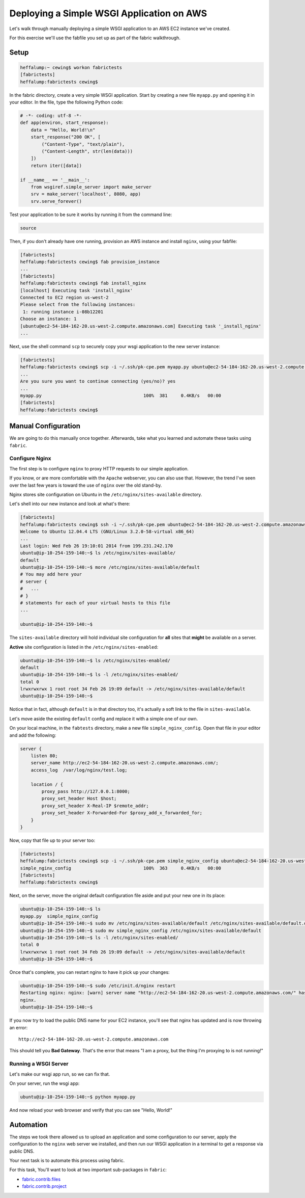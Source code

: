 ******************************************
Deploying a Simple WSGI Application on AWS
******************************************

Let's walk through manually deploying a simple WSGI application to an AWS EC2
instance we've created.

For this exercise we'll use the fabfile you set up as part of the fabric
walkthrough.


Setup
=====

.. code-block:: bash

    heffalump:~ cewing$ workon fabrictests
    [fabrictests]
    heffalump:fabrictests cewing$

In the fabric directory, create a very simple WSGI application. Start by
creating a new file ``myapp.py`` and opening it in your editor. In the file,
type the following Python code:

.. code-block:: python

    # -*- coding: utf-8 -*-
    def app(environ, start_response):
        data = "Hello, World!\n"
        start_response("200 OK", [
            ("Content-Type", "text/plain"),
            ("Content-Length", str(len(data)))
        ])
        return iter([data])

    if __name__ == '__main__':
        from wsgiref.simple_server import make_server
        srv = make_server('localhost', 8080, app)
        srv.serve_forever()

Test your application to be sure it works by running it from the command line:

.. code-block:: bash

    source

Then, if you don't already have one running, provision an AWS instance and
install ``nginx``, using your fabfile:

.. code-block:: bash

    [fabrictests]
    heffalump:fabrictests cewing$ fab provision_instance
    ...
    [fabrictests]
    heffalump:fabrictests cewing$ fab install_nginx
    [localhost] Executing task 'install_nginx'
    Connected to EC2 region us-west-2
    Please select from the following instances:
     1: running instance i-08b12201
    Choose an instance: 1
    [ubuntu@ec2-54-184-162-20.us-west-2.compute.amazonaws.com] Executing task '_install_nginx'
    ...

Next, use the shell command ``scp`` to securely copy your wsgi application to
the new server instance:

.. code-block:: bash

    [fabrictests]
    heffalump:fabrictests cewing$ scp -i ~/.ssh/pk-cpe.pem myapp.py ubuntu@ec2-54-184-162-20.us-west-2.compute.amazonaws.com:~/
    ...
    Are you sure you want to continue connecting (yes/no)? yes
    ...
    myapp.py                                      100%  381     0.4KB/s   00:00
    [fabrictests]
    heffalump:fabrictests cewing$


Manual Configuration
====================

We are going to do this manually once together.  Afterwards, take what you
learned and automate these tasks using ``fabric``.

Configure Nginx
---------------

The first step is to configure ``nginx`` to proxy HTTP requests to our simple
application.

If you know, or are more comfortable with the ``Apache`` webserver, you can
also use that. However, the trend I've seen over the last few years is toward
the use of ``nginx`` over the old stand-by.

Nginx stores site configuration on Ubuntu in the ``/etc/nginx/sites-available``
directory.

Let's shell into our new instance and look at what's there:

.. code-block:: bash

    [fabrictests]
    heffalump:fabrictests cewing$ ssh -i ~/.ssh/pk-cpe.pem ubuntu@ec2-54-184-162-20.us-west-2.compute.amazonaws.com
    Welcome to Ubuntu 12.04.4 LTS (GNU/Linux 3.2.0-58-virtual x86_64)
    ...
    Last login: Wed Feb 26 19:10:01 2014 from 199.231.242.170
    ubuntu@ip-10-254-159-140:~$ ls /etc/nginx/sites-available/
    default
    ubuntu@ip-10-254-159-140:~$ more /etc/nginx/sites-available/default
    # You may add here your
    # server {
    #   ...
    # }
    # statements for each of your virtual hosts to this file
    ...

    ubuntu@ip-10-254-159-140:~$

The ``sites-available`` directory will hold individual site configuration for
**all** sites that **might** be available on a server.

**Active** site configuration is listed in the ``/etc/nginx/sites-enabled``:

.. code-block:: bash

    ubuntu@ip-10-254-159-140:~$ ls /etc/nginx/sites-enabled/
    default
    ubuntu@ip-10-254-159-140:~$ ls -l /etc/nginx/sites-enabled/
    total 0
    lrwxrwxrwx 1 root root 34 Feb 26 19:09 default -> /etc/nginx/sites-available/default
    ubuntu@ip-10-254-159-140:~$

Notice that in fact, although ``default`` is in that directory too, it's
actually a soft link to the file in ``sites-available``.

Let's move aside the existing ``default`` config and replace it with a simple
one of our own.

On your local machine, in the ``fabtests`` directory, make a new file
``simple_nginx_config``. Open that file in your editor and add the following:

.. code-block:: nginx

    server {
        listen 80;
        server_name http://ec2-54-184-162-20.us-west-2.compute.amazonaws.com/;
        access_log  /var/log/nginx/test.log;

        location / {
            proxy_pass http://127.0.0.1:8000;
            proxy_set_header Host $host;
            proxy_set_header X-Real-IP $remote_addr;
            proxy_set_header X-Forwarded-For $proxy_add_x_forwarded_for;
        }
    }

Now, copy that file up to your server too:

.. code-block:: bash

    [fabrictests]
    heffalump:fabrictests cewing$ scp -i ~/.ssh/pk-cpe.pem simple_nginx_config ubuntu@ec2-54-184-162-20.us-west-2.compute.amazonaws.com:~/
    simple_nginx_config                           100%  363     0.4KB/s   00:00
    [fabrictests]
    heffalump:fabrictests cewing$

Next, on the server, move the original default configuration file aside and put
your new one in its place:

.. code-block:: bash

    ubuntu@ip-10-254-159-140:~$ ls
    myapp.py  simple_nginx_config
    ubuntu@ip-10-254-159-140:~$ sudo mv /etc/nginx/sites-available/default /etc/nginx/sites-available/default.orig
    ubuntu@ip-10-254-159-140:~$ sudo mv simple_nginx_config /etc/nginx/sites-available/default
    ubuntu@ip-10-254-159-140:~$ ls -l /etc/nginx/sites-enabled/
    total 0
    lrwxrwxrwx 1 root root 34 Feb 26 19:09 default -> /etc/nginx/sites-available/default
    ubuntu@ip-10-254-159-140:~$

Once that's complete, you can restart nginx to have it pick up your changes:

.. code-block:: bash

    ubuntu@ip-10-254-159-140:~$ sudo /etc/init.d/nginx restart
    Restarting nginx: nginx: [warn] server name "http://ec2-54-184-162-20.us-west-2.compute.amazonaws.com/" has suspicious symbols in /etc/nginx/sites-enabled/default:3
    nginx.
    ubuntu@ip-10-254-159-140:~$

If you now try to load the public DNS name for your EC2 instance, you'll see
that nginx has updated and is now throwing an error::

    http://ec2-54-184-162-20.us-west-2.compute.amazonaws.com

This should tell you **Bad Gateway**.  That's the error that means "I am a
proxy, but the thing I'm proxying to is not running!"

Running a WSGI Server
---------------------

Let's make our wsgi app run, so we can fix that.

On your server, run the wsgi app:

.. code-block:: bash

    ubuntu@ip-10-254-159-140:~$ python myapp.py

And now reload your web browser and verify that you can see "Hello, World!"


Automation
==========

The steps we took there allowed us to upload an application and some
configuration to our server, apply the configuration to the ``nginx`` web
server we installed, and then run our WSGI application in a terminal to get a
response via public DNS.

Your next task is to automate this process using fabric.

For this task, You'll want to look at two important sub-packages in ``fabric``:

* `fabric.contrib.files`_
* `fabric.contrib.project`_

.. _fabric.contrib.files: http://docs.fabfile.org/en/1.8/api/contrib/files.html
.. _fabric.contrib.project: http://docs.fabfile.org/en/1.8/api/contrib/project.html
